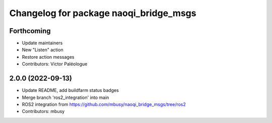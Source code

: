 ^^^^^^^^^^^^^^^^^^^^^^^^^^^^^^^^^^^^^^^
Changelog for package naoqi_bridge_msgs
^^^^^^^^^^^^^^^^^^^^^^^^^^^^^^^^^^^^^^^

Forthcoming
-----------
* Update maintainers
* New "Listen" action
* Restore action messages
* Contributors: Victor Paléologue

2.0.0 (2022-09-13)
------------------
* Update README, add buildfarm status badges
* Merge branch 'ros2_integration' into main
* ROS2 integration from https://github.com/mbusy/naoqi_bridge_msgs/tree/ros2
* Contributors: mbusy
